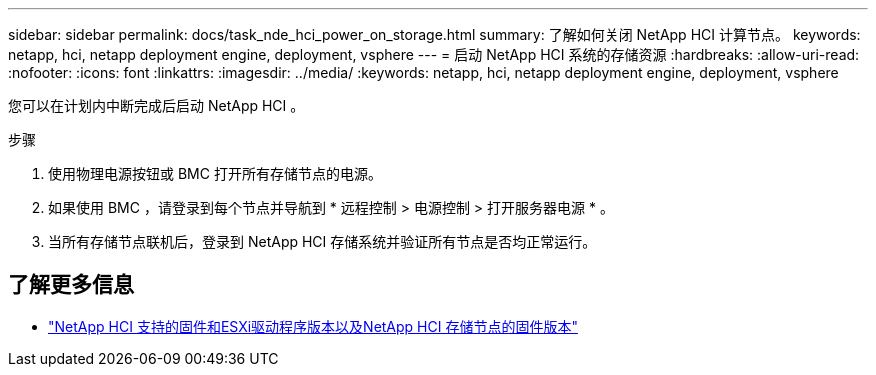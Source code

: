 ---
sidebar: sidebar 
permalink: docs/task_nde_hci_power_on_storage.html 
summary: 了解如何关闭 NetApp HCI 计算节点。 
keywords: netapp, hci, netapp deployment engine, deployment, vsphere 
---
= 启动 NetApp HCI 系统的存储资源
:hardbreaks:
:allow-uri-read: 
:nofooter: 
:icons: font
:linkattrs: 
:imagesdir: ../media/
:keywords: netapp, hci, netapp deployment engine, deployment, vsphere


[role="lead"]
您可以在计划内中断完成后启动 NetApp HCI 。

.步骤
. 使用物理电源按钮或 BMC 打开所有存储节点的电源。
. 如果使用 BMC ，请登录到每个节点并导航到 * 远程控制 > 电源控制 > 打开服务器电源 * 。
. 当所有存储节点联机后，登录到 NetApp HCI 存储系统并验证所有节点是否均正常运行。


[discrete]
== 了解更多信息

* link:firmware_driver_versions.html["NetApp HCI 支持的固件和ESXi驱动程序版本以及NetApp HCI 存储节点的固件版本"]

